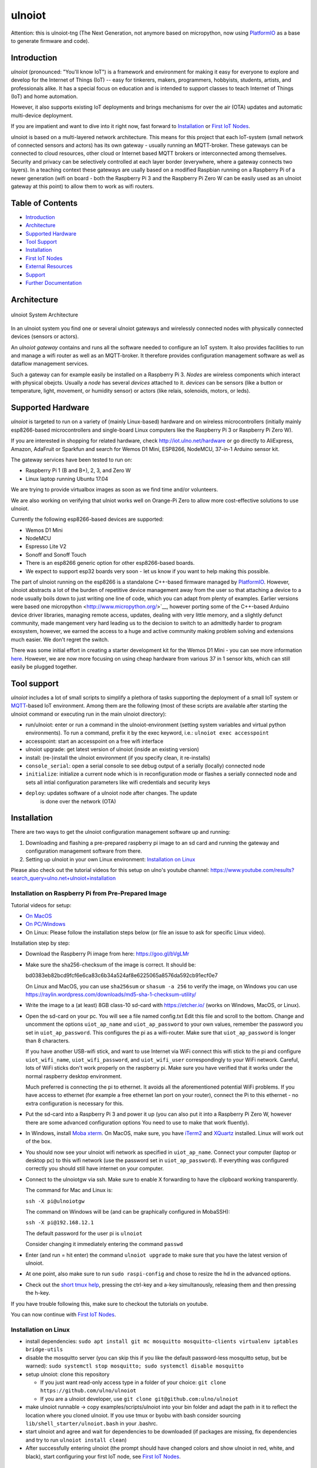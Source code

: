 =======
ulnoiot
=======

Attention: this is ulnoiot-tng (The Next Generation, not anymore based on 
micropython, now using `PlatformIO <platform.io>`__ as a base to generate
firmware and code).


Introduction
------------

*ulnoiot* (pronounced: "You'll know IoT") is a framework and environment
for making it easy for everyone to explore and develop for the
Internet of Things (IoT)
-- easy for tinkerers, makers, programmers, hobbyists, students, artists,
and professionals alike.
It has a special focus on education and is intended to support classes to teach
Internet of Things (IoT) and
home automation.

However, it also supports existing IoT deployments and brings
mechanisms for over the air (OTA) updates and automatic
multi-device deployment. 

If you are impatient and want to dive into it right now, fast forward to
`Installation`_ or `First IoT Nodes`_.

ulnoiot is based on a multi-layered network architecture. This means for this project
that each IoT-system (small network of connected sensors and actors) has its own
gateway - usually running an MQTT-broker. These gateways can be connected to cloud
resources, other cloud or Internet based MQTT brokers or interconnected among
themselves. Security and privacy can be selectively controlled at each layer
border (everywhere, where a gateway connects two layers).
In a teaching context these gateways are usally based on a modified Raspbian
running on a Raspberry Pi of a
newer generation (wifi on board - both the Raspberry Pi 3 and the Raspberry Pi Zero W
can be easily used as an ulnoiot gateway at this point)
to allow them to work as wifi routers.


Table of Contents
-----------------

- `Introduction`_

- `Architecture`_

- `Supported Hardware`_

- `Tool Support`_

- `Installation`_

- `First IoT Nodes`_

- `External Resources`_

- `Support`_

- `Further Documentation`_



Architecture
------------

.. figure:: /doc/images/system-architecture.png
   :width: 50%
   :figwidth: 100%
   :align: center
   :alt: ulnoiot System Architecture

   ulnoiot System Architecture

In an ulnoiot system you find one or several ulnoiot gateways and wirelessly
connected nodes with physically connected devices (sensors or actors).

An *ulnoiot gateway* contains and runs all the software needed to configure an
IoT system. It also provides facilities to run and manage a wifi router as well
as an MQTT-broker. It therefore provides configuration management software as
well as dataflow management services.

Such a gateway can for example easily be installed on a Raspberry Pi 3.
*Nodes* are wireless components which interact with physical obejcts. Usually a
*node* has several *devices* attached to it. *devices* can be sensors (like a button or
temperature, light, movement, or humidity sensor) or actors (like relais, solenoids,
motors, or leds).


Supported Hardware
------------------

*ulnoiot* is targeted to run on a variety of (mainly Linux-based) hardware and
on wireless microcontrollers (initially mainly esp8266-based microcontrollers and
single-board Linux computers like the Raspberry Pi 3 or Raspberry Pi Zero W).

If you are interested in shopping for related hardware, check http://iot.ulno.net/hardware
or go directly to AliExpress, Amazon, AdaFruit or Sparkfun and search for Wemos
D1 Mini, ESP8266, NodeMCU, 37-in-1 Arduino sensor kit.

The gateway services have been tested to run on:

- Raspberry Pi 1 (B and B+), 2, 3, and Zero W
- Linux laptop running Ubuntu 17.04

We are trying to provide virtualbox images as soon as we find time and/or volunteers.

We are also working on verifying that ulniot works well on Orange-Pi Zero to
allow more cost-effective solutions to use ulnoiot.

Currently the following esp8266-based devices are supported:

- Wemos D1 Mini
- NodeMCU
- Espresso Lite V2
- Sonoff and Sonoff Touch
- There is an esp8266 generic option for other esp8266-based boards.
- We expect to support esp32 boards very soon - let us know if you want to help
  making this possible.

The part of ulnoiot running on the esp8266 is a standalone C++-based firmware
managed by `PlatformIO <http://platform.io>`__. However, ulnoiot abstracts a
lot of the burden of repetitive device management away from the user so that
attaching a device to a node usually boils down to just writing one line of
code, which you can adapt from plenty of examples.
Earlier versions were based one micropython <http://www.micropython.org/>`__,
however porting some of the C++-based Arduino device driver libraries, managing 
remote access, updates, dealing with very little memory, and a slightly defunct
community, made mangement very hard leading us to the decision to switch to an
admittedly harder to program exosystem, however, we earned the access to a huge
and active community making problem solving and extensions much easier. We
don't regret the switch.

There was some initial effort in creating a starter development kit for
the Wemos D1 Mini - you can see more information `here
</doc/shields/wemosd1mini/devkit1/README.rst>`__. However, we are now more
focusing on using cheap hardware from various 37 in 1 sensor kits, which can
still easily be plugged together.



Tool support
------------

*ulnoiot* includes a lot of small scripts to simplify a plethora of tasks
supporting the deployment of a small IoT system or
`MQTT <http://mqtt.org/>`__-based IoT environment.
Among them are the following (most of these scripts are available after starting
the ulnoiot command or executing run in the main ulnoiot directory):

- run/ulnoiot: enter or run a command in the ulnoiot-environment (setting
  system variables and virtual python environments). To run a command, prefix
  it by the exec keyword, i.e.: ``ulnoiot exec accesspoint``

- accesspoint: start an accesspoint on a free wifi interface

- ulnoiot upgrade: get latest version of ulnoiot (inside an existing version)

- install: (re-)install the ulnoiot environment (if you specify clean,
  it re-installs)

- ``console_serial``: open a serial console to see debug output of a
  serially (locally) connected node

- ``initialize``: initialize a current node which is in reconfiguration mode or
  flashes a serially connected node and sets all intial configuration parameters
  like wifi credentials and security keys


- ``deploy``: updates software of a ulnoiot node after changes. The update
    is done over the network (OTA) 


Installation
------------

There are two ways to get the ulnoiot configuration management software
up and running:

1. Downloading and flashing a pre-prepared raspberry pi image to an sd card
   and running the gateway and configuration management software from there.

2. Setting up ulnoiot in your own Linux environment:
   `Installation on Linux`_

Please also check out the tutorial videos for this setup on ulno's youtube
channel: https://www.youtube.com/results?search_query=ulno.net+ulnoiot+installation


Installation on Raspberry Pi from Pre-Prepared Image
++++++++++++++++++++++++++++++++++++++++++++++++++++

Tutorial videos for setup:

- `On MacOS <https://www.youtube.com/watch?v=oHM-ojoST-c>`__

- `On PC/Windows <https://youtu.be/DZ-PwxIc8wY>`__

- On Linux: Please follow the installation steps below (or file an issue to ask
  for specific Linux video).

  

Installation step by step:

- Download the Raspberry Pi image from here: https://goo.gl/bVgLMr

- Make sure the sha256-checksum of the image is correct. It should be:

  bd0383eb82bcd9fcf6e6ca83c6b34a524af8e6225065a8576da592cb91ecf0e7

  On Linux and MacOS, you can use ``sha256sum`` or ``shasum -a 256`` to verify
  the image, on Windows you can use
  https://raylin.wordpress.com/downloads/md5-sha-1-checksum-utility/

- Write the image to a (at least) 8GB class-10 sd-card with https://etcher.io/
  (works on Windows, MacOS, or Linux).

- Open the sd-card on your pc. You will see a file named config.txt
  Edit this file and scroll to the bottom. Change and uncomment the options
  ``uiot_ap_name`` and ``uiot_ap_password`` to your own values,
  remember the password
  you set in ``uiot_ap_password``. This configures the pi as a wifi-router.
  Make sure that ``uiot_ap_password`` is longer than 8 characters.

  If you have another USB-wifi stick, and want to use Internet via WiFi
  connect this wifi stick to the pi and configure ``uiot_wifi_name``,
  ``uiot_wifi_password``, and ``uiot_wifi_user`` correspondingly
  to your WiFi network. Careful, lots of WiFi sticks don't work properly on the
  raspberry pi. Make sure you have verified that it works under the normal
  raspberry desktop environment.
  
  Much preferred is connecting the pi to ethernet. It avoids all the
  aforementioned potential WiFi problems. If you have access to ethernet 
  (for example a free ethernet lan port on your
  router), connect the Pi to this ethernet - no extra configuration is necessary
  for this.

- Put the sd-card into a Raspberry Pi 3 and power it up (you can also put it into
  a Raspberry Pi Zero W, however there are some advanced configuration options
  You need to use to make that work fluently).

- In Windows, install `Moba xterm <https://mobaxterm.mobatek.net/>`__. On MacOS,
  make sure, you have `iTerm2 <https://iterm2.com/>`__ and
  `XQuartz <https://www.xquartz.org/>`__ installed. Linux
  will work out of the box.

- You should now see your ulnoiot wifi network as specified in ``uiot_ap_name``.
  Connect your computer (laptop or desktop pc) to this wifi network
  (use the password set in
  ``uiot_ap_password``). If everything was configured correctly you should still
  have internet on your computer.

- Connect to the ulnoiotgw via ssh. Make sure to enable X forwarding to have
  the clipboard working transparently.

  The command for Mac and Linux is:

  ``ssh -X pi@ulnoiotgw``

  The command on Windows will be (and can be graphically configured in MobaSSH):

  ``ssh -X pi@192.168.12.1``

  The default password for the user pi is ``ulnoiot``

  Consider changing it immediately entering the command ``passwd``

- Enter (and run = hit enter) the command ``ulnoiot upgrade`` to make sure that
  you have the latest version of ulnoiot.

- At one point, also make sure to run ``sudo raspi-config`` and chose to resize the
  hd in the advanced options.

- Check out the `short tmux help </doc/tmux-help.txt>`__,
  pressing the ctrl-key and a-key simultanously,
  releasing them and then pressing the h-key.

If you have trouble following this, make sure to checkout the tutorials on
youtube.

You can now continue with `First IoT Nodes`_.


Installation on Linux
+++++++++++++++++++++

- install dependencies:
  ``sudo apt install git mc mosquitto mosquitto-clients virtualenv iptables bridge-utils``

- disable the mosquitto server (you can skip this if you like the default
  password-less mosquitto setup, but be warned):
  ``sudo systemctl stop mosquitto; sudo systemctl disable mosquitto``

- setup ulnoiot: clone this repository

  - If you just want read-only access type in a folder of your choice:
    ``git clone https://github.com/ulno/ulnoiot``

  - If you are a ulnoiot developer, use
    ``git clone git@github.com:ulno/ulnoiot``

- make ulnoiot runnable -> copy examples/scripts/ulnoiot into your bin folder and adapt
  the path in it to reflect the location where you cloned ulnoiot. If you use
  tmux or byobu with bash consider sourcing ``lib/shell_starter/ulnoiot.bash``
  in your .bashrc.

- start ulnoiot and agree and wait for dependencies to be downloaded
  (if packages are missing, fix dependencies and try to run
  ``ulnoiot install clean``)

- After successfully entering ulnoiot (the prompt should have changed colors and
  show ulnoiot in red, white, and black), start configuring your first IoT node,
  see `First IoT Nodes`_.


First IoT Nodes
---------------

For this section, we assume that you have successfully set-up the ulnoiot
configuration management environment.

- Consider to configure  etc/ulnoiot.conf
  and run ``accesspoint`` and ``mqtt_broker``. If you installed from the
  Raspberry Pi image, this should not be necessary as they are stated
  automatically.

- Copy the folder ``lib/system_templates`` to a project directory,
  you can rename
  system_templates to a project name (i.e. iot-test-project)

- Rename the included node_template to a name for the node you want to
  configure (i.e. onboard_blinker)

- Adapt and configure system.conf and node.conf. Especialy make sure to add the
  correct board in node.conf. If you use a Wemos D1 Mini (this is the default),
  no change is necessary here, lots of users have the NodeMCU development board.
  If you wnat to use a NodeMCU change the config to NodeMCU.

- Now change into your node directory, connect an (only one) esp8266 based microcontroller
  to your pc or raspberry/orange pi and type ``initialize``. This flashes and
  pre-configures the device.

- If you like, access the debug console with ``console_serial`` (if only one esp is connected
  the serial port will be discovered automatically else supply it as usb1 or 
  acm2).

If something gets stuck, try to power cycle the esp8266.

``initialize`` sets up your wifi based on the settings in system.conf and also
encrypts the network connection.

At an ulniot-command prompt try typing ``uhelp`` and check the small manual.

Take a look at the setup.cpp in your node-folder and enable the onboardled.

Try also ``uhelp setup.cpp`` at the ulnoiot prompt.



External Resources
------------------

This project would not have been possible without a thriving open source
community around the Internet of Things. We make a lot of use of the following
tools:

- `PlatformIO <http://platform.io>`__
- `node-red <https://nodered.org>`__
- `mosquitto <https://mosquitto.org/>`__.
- `The Tilde Texteditor <https://os.ghalkes.nl/tilde>`__
- `create_ap <https://github.com/oblique/create_ap>`__ forked for ulnoiot
  `here <https://github.com/ulno/create_ap>`__.
- `FastLed rgb-strip library <https://github.com/FastLED/FastLED>`__
- `rpi-clone <https://github.com/billw2/rpi-clone>`__

Old versions were also using these:
- `mpfshell <https://github.com/wendlers/mpfshell>`__ forked for ulnoiot
  `here <https://github.com/ulno/mpfshell>`__.
- `micropython  <https://micropython.org/>`__


As ulnoiot relies heavily on MQTT, it also integrates very easily with
other community home automation software like
`home-assistant <http://home-assistant.io>`__ and
`openhab <https://openhab.org>`__.


Support
-------

You can find the developers and people using ulnoiot on 
`#ulnoiot:matrix.org <https://riot.im/app/#/room/#ulnoiot:matrix.org>`__ 
or respectively riot in the group ulnoiot and might get answers there in 
real time.
Feel also free to file and discuss issues, problems, and potential new features
at http://github.com/ulno/ulnoiot.
Please feel also free to contact ulno directly via http://contact.ulno.net,
especially if you want to use ulnoiot in teaching yourself, or have somebody
teach the use and opportunities of ulnoiot to you or your organization in
person.


Further Documentation
---------------------

- `Some classes where ulnoiot is used <https://ulno.net/teaching/iot/>`__
- For any problems or just being social, visit us on matrix/riot: `#ulnoiot:matreix.org <https://riot.im/app/#/room/#ulnoiot:matrix.org>`__

Obsolete:
- `micropython reference
  <https://docs.micropython.org/en/latest/esp8266/esp8266/quickref.html>`__.
- For a very light introduction in general python, take a look at
  `this <https://docs.python.org/3/tutorial/introduction.html>`__.
